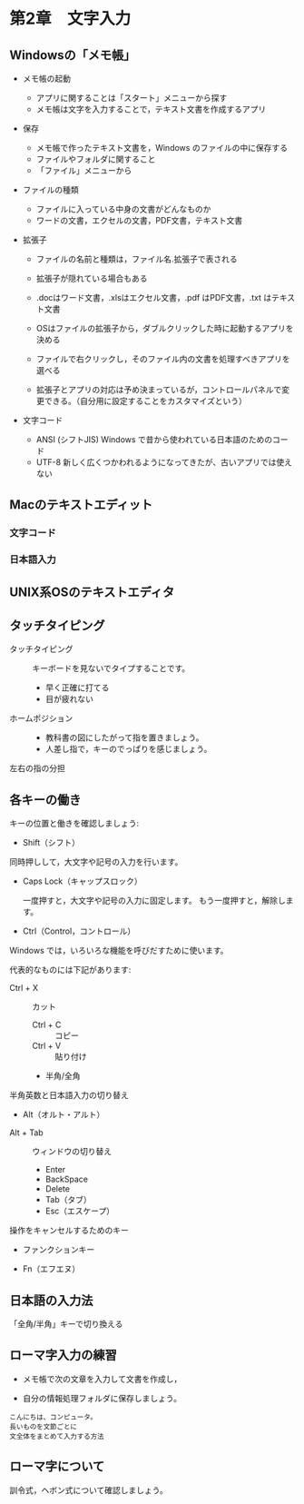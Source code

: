 * 第2章　文字入力

** Windowsの「メモ帳」

-  メモ帳の起動

   -  アプリに関することは「スタート」メニューから探す
   -  メモ帳は文字を入力することで，テキスト文書を作成するアプリ

-  保存

   -  メモ帳で作ったテキスト文書を，Windows のファイルの中に保存する
   -  ファイルやフォルダに関すること
   -  「ファイル」メニューから

-  ファイルの種類

   -  ファイルに入っている中身の文書がどんなものか
   -  ワードの文書，エクセルの文書，PDF文書，テキスト文書

-  拡張子

   -  ファイルの名前と種類は，ファイル名.拡張子で表される
   -  拡張子が隠れている場合もある
   -  .docはワード文書，.xlsはエクセル文書，.pdf はPDF文書，.txt
      はテキスト文書

   -  OSはファイルの拡張子から，ダブルクリックした時に起動するアプリを決める
   -  ファイルで右クリックし，そのファイル内の文書を処理すべきアプリを選べる

   -  拡張子とアプリの対応は予め決まっているが，コントロールパネルで変更できる。（自分用に設定することをカスタマイズという）

-  文字コード

   -  ANSI (シフトJIS) Windows で昔から使われている日本語のためのコード
   -  UTF-8
      新しく広くつかわれるようになってきたが、古いアプリでは使えない

** Macのテキストエディット

*** 文字コード

*** 日本語入力

** UNIX系OSのテキストエディタ


** タッチタイピング

- タッチタイピング :: 
     キーボードを見ないでタイプすることです。
     - 早く正確に打てる
     - 目が疲れない

- ホームポジション :: 
     - 教科書の図にしたがって指を置きましょう。
     - 人差し指で，キーのでっぱりを感じましょう。

- 左右の指の分担 ::
   

** 各キーの働き

   キーの位置と働きを確認しましょう:

       - Shift（シフト）

	 同時押しして，大文字や記号の入力を行います。
	 
       - Caps Lock（キャップスロック）

         一度押すと，大文字や記号の入力に固定します。
         もう一度押すと，解除します。

       - Ctrl（Control，コントロール）

	 Windows では，いろいろな機能を呼びだすために使います。

	 代表的なものには下記があります:

	 - Ctrl + X :: カット
         - Ctrl + C :: コピー
         - Ctrl + V :: 貼り付け
		       
       - 半角/全角

	 半角英数と日本語入力の切り替え

       - Alt（オルト・アルト）

	 - Alt + Tab :: ウィンドウの切り替え

       - Enter
       - BackSpace
       - Delete
       - Tab（タブ）
       - Esc（エスケープ）

	 操作をキャンセルするためのキー

       - ファンクションキー

       - Fn（エフエヌ）


** 日本語の入力法
   
   「全角/半角」キーで切り換える

** ローマ字入力の練習

   - メモ帳で次の文章を入力して文書を作成し，

   - 自分の情報処理フォルダに保存しましょう。

#+BEGIN_EXAMPLE
       こんにちは、コンピュータ。
       長いものを文節ごとに
       文全体をまとめて入力する方法
#+END_EXAMPLE

** ローマ字について

   訓令式，ヘボン式について確認しましょう。
